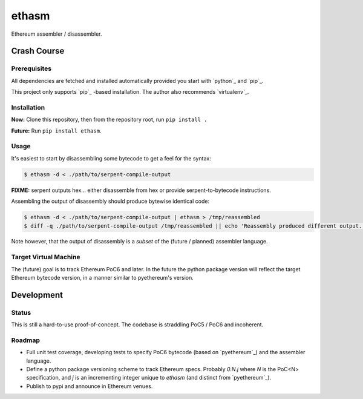 ======
ethasm
======

Ethereum assembler / disassembler.

Crash Course
============

Prerequisites
-------------

All dependencies are fetched and installed automatically provided you start with `python`_ and `pip`_.

This project only supports `pip`_ -based installation.  The author also recommends `virtualenv`_.

Installation
------------

**Now:** Clone this repository, then from the repository root, run ``pip install .``

**Future:** Run ``pip install ethasm``.

Usage
-----

It's easiest to start by disassembling some bytecode to get a feel for the syntax:

.. code:: bash

    $ ethasm -d < ./path/to/serpent-compile-output

**FIXME:** serpent outputs hex... either disassemble from hex or provide serpent-to-bytecode instructions.

Assembling the output of disassembly should produce bytewise identical code:

.. code:: bash

    $ ethasm -d < ./path/to/serpent-compile-output | ethasm > /tmp/reassembled
    $ diff -q ./path/to/serpent-compile-output /tmp/reassembled || echo 'Reassembly produced different output.'

Note however, that the output of disassembly is a *subset* of the (future / planned) assembler language.

Target Virtual Machine
----------------------

The (future) goal is to track Ethereum PoC6 and later.  In the future the python package version will reflect the target Ethereum bytecode version, in a manner similar to pyethereum's version.

Development
===========

Status
------

This is still a hard-to-use proof-of-concept.  The codebase is straddling PoC5 / PoC6 and incoherent.

Roadmap
-------

* Full unit test coverage, developing tests to specify PoC6 bytecode (based on `pyethereum`_) and the assembler language.
* Define a python package versioning scheme to track Ethereum specs.  Probably `0.N.j` where `N` is the PoC<N> specification, and `j` is an incrementing integer unique to `ethasm` (and distinct from `pyethereum`_).
* Publish to pypi and announce in Ethereum venues.
